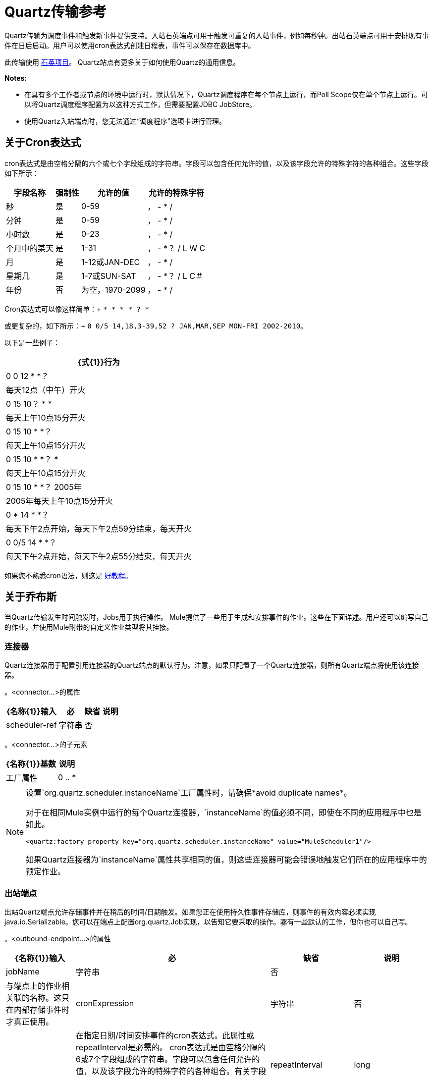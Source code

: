 =  Quartz传输参考

Quartz传输为调度事件和触发新事件提供支持。入站石英端点可用于触发可重复的入站事件，例如每秒钟。出站石英端点可用于安排现有事件在日后启动。用户可以使用cron表达式创建日程表，事件可以保存在数据库中。

此传输使用 http://www.quartz-scheduler.org/documentation/[石英项目]。 Quartz站点有更多关于如何使用Quartz的通用信息。

*Notes:*

* 在具有多个工作者或节点的环境中运行时，默认情况下，Quartz调度程序在每个节点上运行，而Poll Scope仅在单个节点上运行。可以将Quartz调度程序配置为以这种方式工作，但需要配置JDBC JobStore。
* 使用Quartz入站端点时，您无法通过“调度程序”选项卡进行管理。

== 关于Cron表达式

cron表达式是由空格分隔的六个或七个字段组成的字符串。字段可以包含任何允许的值，以及该字段允许的特殊字符的各种组合。这些字段如下所示：

[%header%autowidth.spread]
|===
|字段名称 |强制性 |允许的值 |允许的特殊字符
|秒 |是 | 0-59  |， -  * /
|分钟 |是 | 0-59  |， -  * /
|小时数 |是 | 0-23  |， -  * /
|个月中的某天 |是 | 1-31  |， -  *？ / L W C
|月 |是 | 1-12或JAN-DEC  |， -  * /
|星期几 |是 | 1-7或SUN-SAT  |， -  *？ / L C＃
|年份 |否 |为空，1970-2099  |， -  * /
|===

Cron表达式可以像这样简单：+
  `* * * * ? *`

或更复杂的，如下所示：+
  `0 0/5 14,18,3-39,52 ? JAN,MAR,SEP MON-FRI 2002-2010`。

以下是一些例子：

[%header%autowidth.spread]
|===
| {式{1}}行为
| 0 0 12 * *？ |每天12点（中午）开火
| 0 15 10？ * *  |每天上午10点15分开火
| 0 15 10 * *？ |每天上午10点15分开火
| 0 15 10 * *？ *  |每天上午10点15分开火
| 0 15 10 * *？ 2005年 | 2005年每天上午10点15分开火
| 0 * 14 * *？ |每天下午2点开始，每天下午2点59分结束，每天开火
| 0 0/5 14 * *？ |每天下午2点开始，每天下午2点55分结束，每天开火
|===

如果您不熟悉cron语法，则这是 http://www.quartz-scheduler.org/documentation/quartz-1.x/tutorials/crontrigger[好教程]。

== 关于乔布斯

当Quartz传输发生时间触发时，Jobs用于执行操作。 Mule提供了一些用于生成和安排事件的作业。这些在下面详述。用户还可以编写自己的作业，并使用Mule附带的自定义作业类型将其挂接。

=== 连接器

Quartz连接器用于配置引用连接器的Quartz端点的默认行为。注意，如果只配置了一个Quartz连接器，则所有Quartz端点将使用该连接器。

。<connector...>的属性
[%header%autowidth.spread]
|======
| {名称{1}}输入 |必 |缺省 |说明
| scheduler-ref  |字符串 |否 |   |提供Quartz Scheduler接口的实现。如果未提供值，则从StdSchedulerFactory检索调度程序。如果没有提供属性，则调用getDefaultScheduler方法。否则，使用给定的属性创建新的工厂实例，并使用getScheduler方法检索调度程序。
|======

。<connector...>的子元素
[%header%autowidth.spread]
|===
| {名称{1}}基数 |说明
|工厂属性 | 0 .. *  |在工厂上设置属性（请参阅scheduler-ref）。
|===

[NOTE]
====
设置`org.quartz.scheduler.instanceName`工厂属性时，请确保*avoid duplicate names*。

对于在相同Mule实例中运行的每个Quartz连接器，`instanceName`的值必须不同，即使在不同的应用程序中也是如此。

[source, xml, linenums]
----
<quartz:factory-property key="org.quartz.scheduler.instanceName" value="MuleScheduler1"/>
----

如果Quartz连接器为`instanceName`属性共享相同的值，则这些连接器可能会错误地触发它们所在的应用程序中的预定作业。
====


=== 出站端点

出站Quartz端点允许存储事件并在稍后的时间/日期触发。如果您正在使用持久性事件存储库，则事件的有效内容必须实现java.io.Serializable。您可以在端点上配置org.quartz.Job实现，以告知它要采取的操作。骡有一些默认的工作，但你也可以自己写。

。<outbound-endpoint...>的属性
[%header%autowidth.spread]
|====
| {名称{1}}输入 |必 |缺省 |说明
| jobName  |字符串 |否 |   |与端点上的作业相关联的名称。这只在内部存储事件时才真正使用。
| cronExpression  |字符串 |否 |   |在指定日期/时间安排事件的cron表达式。此属性或repeatInterval是必需的。 cron表达式是由空格分隔的6或7个字段组成的字符串。字段可以包含任何允许的值，以及该字段允许的特殊字符的各种组合。有关字段名称，允许的值和示例，请参阅<<About Cron Expressions>>。
| repeatInterval  | long  |否 |   |两个事件之间的毫秒数。该属性或cronExpression是必需的。
| repeatCount  |整数 |否 |   |要安排的事件数量。该值默认为-1，这意味着事件将无限期地排定。
| startDelay  | long  | no  |   |在第一个事件触发前将经过的毫秒数。
|====

。<outbound-endpoint...>的子元素
[%header%autowidth.spread]
|===========
| {名称{1}}基数 |说明
|抽象作业 | 1..1  |可以在端点上设置的Quartz作业的占位符。
|===========

=== 入站端点

Quartz入站端点可用于生成事件。当你想以给定的时间间隔（或cron表达式）触发一个流而不是让一个外部事件触发这个流时，这是非常有用的。

。<inbound-endpoint...>的属性
[%header%autowidth.spread]
|=====
| {名称{1}}输入 |必 |缺省 |说明
| jobName  |字符串 |否 |   |与端点上的作业相关联的名称。这只在内部存储事件时才真正使用。
| cronExpression  |字符串 |否 |   |在指定日期/时间安排事件的cron表达式。此属性或repeatInterval是必需的。 cron表达式是由空格分隔的6或7个字段组成的字符串。字段可以包含任何允许的值，以及该字段允许的特殊字符的各种组合。有关字段名称，允许的值和示例，请参阅<<About Cron Expressions>>。
| repeatInterval  | long  |否 |   |两个事件之间的毫秒数。该属性或cronExpression是必需的。
| repeatCount  |整数 |否 |   |要安排的事件数量。该值默认为-1，这意味着事件将无限期地排定。
| startDelay  | long  | no  |   |在第一个事件触发前将经过的毫秒数。
|=====

。<inbound-endpoint...>的子元素
[%header%autowidth.spread]
|===========
| {名称{1}}基数 |说明
|抽象作业 | 1..1  |可以在端点上设置的Quartz作业的占位符。
|===========

=== 端点

可用作模板的全局端点，用于创建入站和出站Quartz端点。通用配置可以在全局端点上设置，然后使用本地端点上的@ref属性进行引用。请注意，因为作业有时仅适用于入站或出站端点，所以必须在本地端点上进行设置。

。<endpoint...>的属性
[%header%autowidth.spread]
|=====
| {名称{1}}输入 |必 |缺省 |说明
| jobName  |字符串 |否 |   |与端点上的作业相关联的名称。这只在内部存储事件时才真正使用。
| cronExpression  |字符串 |否 |   |在指定日期/时间安排事件的cron表达式。此属性或repeatInterval是必需的。 cron表达式是由空格分隔的6或7个字段组成的字符串。字段可以包含任何允许的值，以及该字段允许的特殊字符的各种组合。有关字段名称，允许的值和示例，请参阅<<About Cron Expressions>>。
| repeatInterval  | long  |否 |   |两个事件之间的毫秒数。该属性或cronExpression是必需的。
| repeatCount  |整数 |否 |   |要安排的事件数量。该值默认为-1，这意味着事件将无限期地排定。
| startDelay  | long  | no  |   |在第一个事件触发前将经过的毫秒数。
|=====

。<endpoint...>的子元素
[%header%autowidth.spread]
|===========
| {名称{1}}基数 |说明
|抽象作业 | 0..1  |可以在端点上设置的Quartz作业的占位符。
|===========

=== 抽象作业

可以在端点上设置的Quartz作业的占位符。

。<abstract-job...>的属性
[%header%autowidth.spread]
|===
| {名称{1}}输入 |必 |缺省 |说明
| groupName  |字符串 |否 |   |计划作业的组名。
| jobGroupName  |字符串 |否 |   |计划作业的作业组名称。
|===

=== 抽象入站作业

Quartz作业的占位符，只能在入站端点上设置。

。<abstract-inbound-job...>的属性
[%header%autowidth.spread]
|===
| {名称{1}}输入 |必 |缺省 |说明
| groupName  |字符串 |否 |   |计划作业的组名。
| jobGroupName  |字符串 |否 |   |计划作业的作业组名称。
|===

=== 事件生成器作业

入站端点作业将根据端点上的时间表为流触发新事件。这对于定期触发流而不需要发生外部事件很有用。

。<event-generator-job...>的属性
[%header%autowidth.spread]
|======
| *Name*  | *Type*  | *Required*  | *Default*  | *Description*
|有状态 |布尔 |否 |   |确定作业是否持久。如果是这样，那么作业细节状态将会保留每个请求。更重要的是，每个触发的作业都将按顺序执行。如果作业花费的时间超过下一个触发器，则下一个作业将等待当前作业执行。
|======

。<event-generator-job...>的子元素
[%header%autowidth.spread]
|========
| {名称{1}}基数 |说明
|有效载荷 | 0..1  |新创建事件的有效载荷。有效负载可以是对文件，固定字符串或配置为Spring bean的对象的引用。如果未设置此值，则会使用org.mule.transport.NullPayload实例生成事件。
|========

=== 端点轮询作业

入站端点作业，可用于定期从外部源（通过另一个端点）读取。这对于从不支持轮询的源触发基于时间的事件或仅用于控制从源接收事件的速率非常有用。

。<endpoint-polling-job...>的属性
[%header%autowidth.spread]
|======
| *Name*  | *Type*  | *Required*  | *Default*  | *Description*
|有状态 |布尔 |否 |   |确定作业是否持久。如果是这样，那么作业细节状态将会保留每个请求。更重要的是，每个触发的作业都将按顺序执行。如果作业花费的时间超过下一个触发器，则下一个作业将等待当前作业执行。
|======

。<endpoint-polling-job...>的子元素
[%header%autowidth.spread]
|===
| {名称{1}}基数 |说明
|作业端点 | 0..1  |对从中接收事件的另一个配置端点的引用。
|===

=== 计划调度作业

出站作业将安排作业在稍后时间/日期发送。该事件将使用配置的端点引用进行分派。

。<scheduled-dispatch-job...>的属性
[cols="5*"]
|======
| *Name*  | *Type*  | *Required*  | *Default*  | *Description*
|有状态 |布尔 |否 |   |确定作业是否持久。如果是这样，那么作业细节状态将会保留每个请求。更重要的是，每个触发的作业都将按顺序执行。如果作业花费的时间超过下一个触发器，则下一个作业将等待当前作业执行。
|======

。<scheduled-dispatch-job...>的子元素
[%header%autowidth.spread]
|=======
| {名称{1}}基数 |说明
|作业端点 | 0..1  |用于分派调度事件的端点。首选方法是创建一个全局端点并使用ref属性引用它。但是，您也可以使用address属性来定义一个URI端点（它支持表达式）。您可以使用timeout属性来指定与端点关联的任意超时值，该端点可以被阻止等待接收事件的作业使用。
|=======

=== 自定义作业

可以在入站或出站端点上配置自定义作业。您可以创建和配置自己的作业实现，并在Quartz端点上使用它。可以将自定义作业配置为XML配置中的bean，并使用此作业进行引用。

。<custom-job...>的属性

[%header%autowidth.spread]
|=======
| {名称{1}}输入 |必 |缺省 |说明
| groupName  |字符串 |否 |   |预定作业的组名
| jobGroupName  |字符串 |否 |   |计划作业的作业组名称。
| job-ref  |字符串 |否 |   |执行此作业时使用的自定义作业的bean名称或标识。
|=======

=== 来自消息的自定义作业

允许将作业存储在当前消息中。这只能用于出站端点。收到消息时，读取​​作业，并使用当前消息将作业添加到调度程序。这允许由消息本身确定的自定义调度行为。通常流程或变压器会根据应用程序特定的逻辑在消息上创建作业。任何Mule支持的表达式都可以用来从消息中读取作业。通常，您将作业添加为标题，但也可以使用附件。

。<custom-job-from-message...>的属性
[%header%autowidth.spread]
|===
| {名称{1}}输入 |必 |缺省 |说明
| groupName  |字符串 |否 |   |计划作业的组名。
| jobGroupName  |字符串 |否 |   |计划作业的作业组名称。
|===

== 继续

* 有关在Studio的可视化编辑器中设置Quartz终结点属性的详细信息，请参阅 link:/mule-user-guide/v/3.5/quartz-connector[石英连接器]。
* 阅读关于在Mule中使用Quartz的 link://blogs.mulesoft.com/mule-and-quartz-scheduled-jobs-and-long-running-tasks/[在MuleSoft的博客中发布]
* 阅读 link://quartz-scheduler.org/documentation[Quartz的文档]
